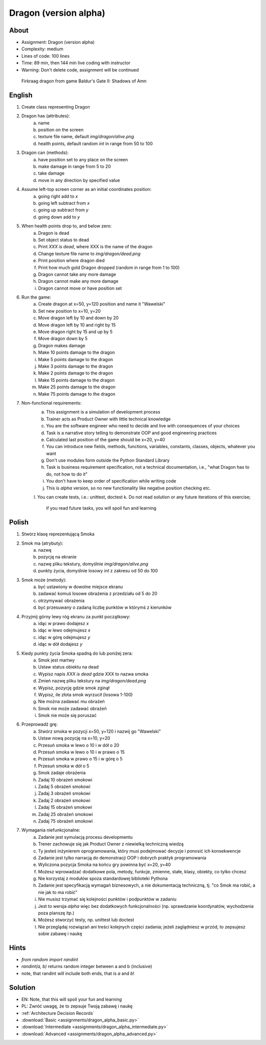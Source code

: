 Dragon (version alpha)
======================


About
-----
* Assignment: Dragon (version alpha)
* Complexity: medium
* Lines of code: 100 lines
* Time: 89 min, then 144 min live coding with instructor
* Warning: Don't delete code, assignment will be continued

.. figure:: img/dragon.gif

    Firkraag dragon from game Baldur's Gate II: Shadows of Amn


English
-------
1. Create class representing Dragon
2. Dragon has (attributes):
    a. name
    b. position on the screen
    c. texture file name, default `img/dragon/alive.png`
    d. health points, default random `int` in range from 50 to 100
3. Dragon can (methods):
    a. have position set to any place on the screen
    b. make damage in range from 5 to 20
    c. take damage
    d. move in any direction by specified value
4. Assume left-top screen corner as an initial coordinates position:
    a. going right add to `x`
    b. going left subtract from `x`
    c. going up subtract from `y`
    d. going down add to `y`
5. When health points drop to, and below zero:
    a. Dragon is dead
    b. Set object status to dead
    c. Print `XXX is dead`, where XXX is the name of the dragon
    d. Change texture file name to  `img/dragon/dead.png`
    e. Print position where dragon died
    f. Print how much gold Dragon dropped (random in range from 1 to 100)
    g. Dragon cannot take any more damage
    h. Dragon cannot make any more damage
    i. Dragon cannot move or have position set
6. Run the game:
    a. Create dragon at x=50, y=120 position and name it "Wawelski"
    b. Set new position to x=10, y=20
    c. Move dragon left by 10 and down by 20
    d. Move dragon left by 10 and right by 15
    e. Move dragon right by 15 and up by 5
    f. Move dragon down by 5
    g. Dragon makes damage
    h. Make 10 points damage to the dragon
    i. Make 5 points damage to the dragon
    j. Make 3 points damage to the dragon
    k. Make 2 points damage to the dragon
    l. Make 15 points damage to the dragon
    m. Make 25 points damage to the dragon
    n. Make 75 points damage to the dragon
7. Non-functional requirements:
    a. This assignment is a simulation of development process
    b. Trainer acts as Product Owner with little technical knowledge
    c. You are the software engineer who need to decide and live with
       consequences of your choices
    d. Task is a narrative story telling to demonstrate OOP
       and good engineering practices
    e. Calculated last position of the game should be x=20, y=40
    f. You can introduce new fields, methods, functions, variables,
       constants, classes, objects, whatever you want
    g. Don't use modules form outside the Python Standard Library
    h. Task is business requirement specification, not a technical
       documentation, i.e., "what Dragon has to do, not how to do it"
    i. You don't have to keep order of specification while writing code
    j. This is `alpha` version, so no new functionality like
       negative position checking etc.
    l. You can create tests, i.e.: unittest, doctest
    k. Do not read solution or any future iterations of this exercise;
       if you read future tasks, you will spoil fun and learning


Polish
------
1. Stwórz klasę reprezentującą Smoka
2. Smok ma (atrybuty):
    a. nazwę
    b. pozycję na ekranie
    c. nazwę pliku tekstury, domyślnie `img/dragon/alive.png`
    d. punkty życia, domyślnie losowy `int` z zakresu od 50 do 100
3. Smok może (metody):
    a. być ustawiony w dowolne miejsce ekranu
    b. zadawać komuś losowe obrażenia z przedziału od 5 do 20
    c. otrzymywać obrażenia
    d. być przesuwany o zadaną liczbę punktów w którymś z kierunków
4. Przyjmij górny lewy róg ekranu za punkt początkowy:
    a. idąc w prawo dodajesz `x`
    b. idąc w lewo odejmujesz `x`
    c. idąc w górę odejmujesz `y`
    d. idąc w dół dodajesz `y`
5. Kiedy punkty życia Smoka spadną do lub poniżej zera:
    a. Smok jest martwy
    b. Ustaw status obiektu na dead
    c. Wypisz napis `XXX is dead` gdzie XXX to nazwa smoka
    d. Zmień nazwę pliku tekstury na `img/dragon/dead.png`
    e. Wypisz, pozycję gdzie smok zginął
    f. Wypisz, ile złota smok wyrzucił (losowa 1-100)
    g. Nie można zadawać mu obrażeń
    h. Smok nie może zadawać obrażeń
    i. Smok nie może się poruszać
6. Przeprowadź grę:
    a. Stwórz smoka w pozycji x=50, y=120 i nazwij go "Wawelski"
    b. Ustaw nową pozycję na x=10, y=20
    c. Przesuń smoka w lewo o 10 i w dół o 20
    d. Przesuń smoka w lewo o 10 i w prawo o 15
    e. Przesuń smoka w prawo o 15 i w górę o 5
    f. Przesuń smoka w dół o 5
    g. Smok zadaje obrażenia
    h. Zadaj 10 obrażeń smokowi
    i. Zadaj 5 obrażeń smokowi
    j. Zadaj 3 obrażeń smokowi
    k. Zadaj 2 obrażeń smokowi
    l. Zadaj 15 obrażeń smokowi
    m. Zadaj 25 obrażeń smokowi
    n. Zadaj 75 obrażeń smokowi
7. Wymagania niefunkcjonalne:
    a. Zadanie jest symulacją procesu developmentu
    b. Trener zachowuje się jak Product Owner z niewielką techniczną wiedzą
    c. Ty jesteś inżynierem oprogramowania, który musi podejmować decyzje
       i ponosić ich konsekwencje
    d. Zadanie jest tylko narracją do demonstracji OOP i dobrych
       praktyk programowania
    e. Wyliczona pozycja Smoka na końcu gry powinna być x=20, y=40
    f. Możesz wprowadzać dodatkowe pola, metody, funkcje, zmienne, stałe,
       klasy, obiekty, co tylko chcesz
    g. Nie korzystaj z modułów spoza standardowej biblioteki Pythona
    h. Zadanie jest specyfikacją wymagań biznesowych, a nie dokumentacją
       techniczną, tj. "co Smok ma robić, a nie jak to ma robić"
    i. Nie musisz trzymać się kolejności punktów i podpunktów w zadaniu
    j. Jest to wersja `alpha` więc bez dodatkowych funkcjonalności
       (np. sprawdzanie koordynatów, wychodzenia poza planszę itp.)
    k. Możesz stworzyć testy, np. unittest lub doctest
    l. Nie przeglądaj rozwiązań ani treści kolejnych części zadania;
       jeżeli zaglądniesz w przód, to zepsujesz sobie zabawę i naukę


Hints
-----
* `from random import randint`
* `randint(a, b)` returns random integer between a and b (inclusive)
* note, that randint will include both ends, that is `a` and `b`!


Solution
--------
* EN: Note, that this will spoil your fun and learning
* PL: Zwróć uwagę, że to zepsuje Twoją zabawę i naukę
* :ref:`Architecture Decision Records`
* :download:`Basic <assignments/dragon_alpha_basic.py>`
* :download:`Intermediate <assignments/dragon_alpha_intermediate.py>`
* :download:`Advanced <assignments/dragon_alpha_advanced.py>`
